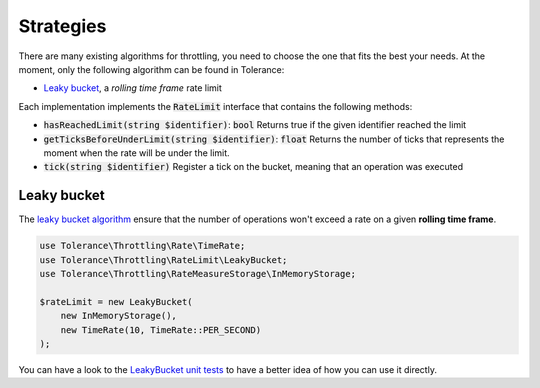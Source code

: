 Strategies
==========

There are many existing algorithms for throttling, you need to choose the one that fits the best your needs.
At the moment, only the following algorithm can be found in Tolerance:

- `Leaky bucket`_, a *rolling time frame* rate limit

Each implementation implements the :code:`RateLimit` interface that contains the following methods:

- :code:`hasReachedLimit(string $identifier)`: :code:`bool`
  Returns true if the given identifier reached the limit

- :code:`getTicksBeforeUnderLimit(string $identifier)`: :code:`float`
  Returns the number of ticks that represents the moment when the rate will be under the limit.

- :code:`tick(string $identifier)`
  Register a tick on the bucket, meaning that an operation was executed


Leaky bucket
------------

The `leaky bucket algorithm <https://en.wikipedia.org/wiki/Leaky_bucket>`_ ensure that the number of operations won't
exceed a rate on a given **rolling time frame**.

.. code-block:: php

    use Tolerance\Throttling\Rate\TimeRate;
    use Tolerance\Throttling\RateLimit\LeakyBucket;
    use Tolerance\Throttling\RateMeasureStorage\InMemoryStorage;

    $rateLimit = new LeakyBucket(
        new InMemoryStorage(),
        new TimeRate(10, TimeRate::PER_SECOND)
    );

You can have a look to the `LeakyBucket unit tests <https://github.com/Tolerance/Tolerance/blob/master/tests/Tolerance/Throttling/RateLimit/LeakyBucketTest.php>`_
to have a better idea of how you can use it directly.
